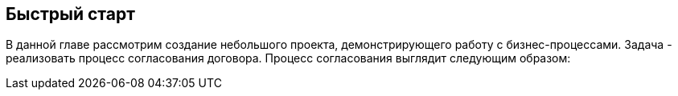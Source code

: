 [[quick_start]]
== Быстрый старт

В данной главе рассмотрим создание небольшого проекта, демонстрирующего работу с бизнес-процессами. Задача - реализовать процесс согласования договора. Процесс согласования выглядит следующим образом:

